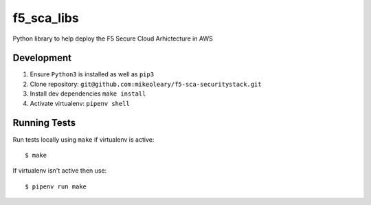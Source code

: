 f5_sca_libs
=======

Python library to help deploy the F5 Secure Cloud Arhictecture in AWS

Development
-----------

1. Ensure ``Python3`` is installed as well as ``pip3``
2. Clone repository: ``git@github.com:mikeoleary/f5-sca-securitystack.git``
3. Install dev dependencies ``make install``
4. Activate virtualenv: ``pipenv shell``

Running Tests
-------------

Run tests locally using ``make`` if virtualenv is active:

::

    $ make

If virtualenv isn't active then use:

::

    $ pipenv run make
